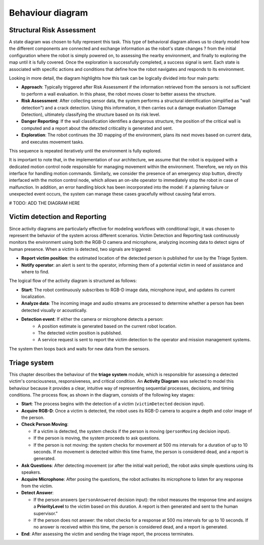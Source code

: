 Behaviour diagram
======================

.. The Behavioral Diagram and its description for each mandatory component. The choice of behavioral diagram should be consistent with the type of component.

Structural Risk Assessment
-------------------------------

A state diagram was chosen to fully represent this task. This type of behavioral diagram allows us to clearly model how the different components are connected and exchange information as the robot's state changes ? from the initial configuration where the robot is simply powered on, to assessing the nearby environment, and finally to exploring the map until it is fully covered. Once the exploration is successfully completed, a success signal is sent. Each state is associated with specific actions and conditions that define how the robot navigates and responds to its environment.

Looking in more detail, the diagram highlights how this task can be logically divided into four main parts:

- **Approach**: Typically triggered after Risk Assessment if the information retrieved from the sensors is not sufficient to perform a wall evaluation. In this phase, the robot moves closer to better assess the structure.
- **Risk Assessment**: After collecting sensor data, the system performs  a structural identification (simplified as "wall detection") and a crack detection. Using this information, it then carries out a damage evaluation (Damage Detection), ultimately classifying the structure based on its risk level.
- **Danger Reporting**: If the wall classification identifies a dangerous structure, the position of the critical wall is computed and a report about the detected criticality is generated and sent.
- **Exploration**: The robot continues the 3D mapping of the environment, plans its next moves based on current data, and executes movement tasks.

This sequence is repeated iteratively until the environment is fully explored.

It is important to note that, in the implementation of our architecture, we assume that the robot is equipped with a dedicated motion control node responsible for managing movement within the environment. Therefore, we rely on this interface for handling motion commands. Similarly, we consider the presence of an emergency stop button, directly interfaced with the motion control node, which allows an on-site operator to immediately stop the robot in case of malfunction. In addition, an error handling block has been incorporated into the model: if a planning failure or unexpected event occurs, the system can manage these cases gracefully without causing fatal errors.

# TODO: ADD THE DIAGRAM HERE

Victim detection and Reporting
-------------------------------

Since activity diagrams are particularly effective for modeling workflows with conditional logic, it was chosen to represent the behavior of the system across different scenarios. Victim Detection and Reporting task continuously monitors the environment using both the RGB-D camera and microphone, analyzing incoming data to detect signs of human presence. When a victim is detected, two signals are triggered:

- **Report victim position**: the estimated location of the detected person is published for use by the Triage System.
- **Notify operator**: an alert is sent to the operator, informing them of a potential victim in need of assistance and where to find.

The logical flow of the activity diagram is structured as follows:

- **Start**: The robot continuously subscribes to RGB-D image data, microphone input, and updates its current localization.
- **Analyze data**: The incoming image and audio streams are processed to determine whether a person has been detected visually or acoustically.
- **Detection event**: If either the camera or microphone detects a person:
    - A position estimate is generated based on the current robot location.
    - The detected victim position is published.
    - A service request is sent to report the victim detection to the operator and mission management systems.

The system then loops back and waits for new data from the sensors.

Triage system
----------------------

.. .. image:: img/behavioural_diagram-task3.png
    :alt: Task 3 behavioral diagram

This chapter describes the behaviour of the **triage system** module, 
which is responsible for assessing a detected victim's consciousness, responsiveness, and critical condition.
An **Activity Diagram** was selected to model this behaviour because it provides a clear, 
intuitive way of representing sequential processes, decisions, and timing conditions. 
The process flow, as shown in the diagram, consists of the following key stages:

- **Start**: 
  The process begins with the detection of a victim (``victimDetected`` decision input).

- **Acquire RGB-D**: Once a victim is detected, the robot uses its RGB-D camera to acquire a depth and color image of the person.

- **Check Person Moving**:
  
  - If a victim is detected, the system checks if the person is moving (``personMoving`` decision input).
  - If the person is moving, the system proceeds to ask questions.
  - If the person is not moving: the system checks for movement at 500 ms intervals for a duration of up to 10 seconds. If no movement is detected within this time frame, the person is considered dead, and a report is generated.

- **Ask Questions**: After detecting movement (or after the initial wait period), the robot asks simple questions using its speakers.

- **Acquire Microphone**: After posing the questions, the robot activates its microphone to listen for any response from the victim.

- **Detect Answer**:

  - If the person answers (``personAnswered`` decision input): the robot measures the response time and assigns a **PriorityLevel** to the victim based on this duration. A report is then generated and sent to the human supervisor."
  
  - If the person does not answer: the robot checks for a response at 500 ms intervals for up to 10 seconds. If no answer is received within this time, the person is considered dead, and a report is generated.

- **End**: After assessing the victim and sending the triage report, the process terminates.

